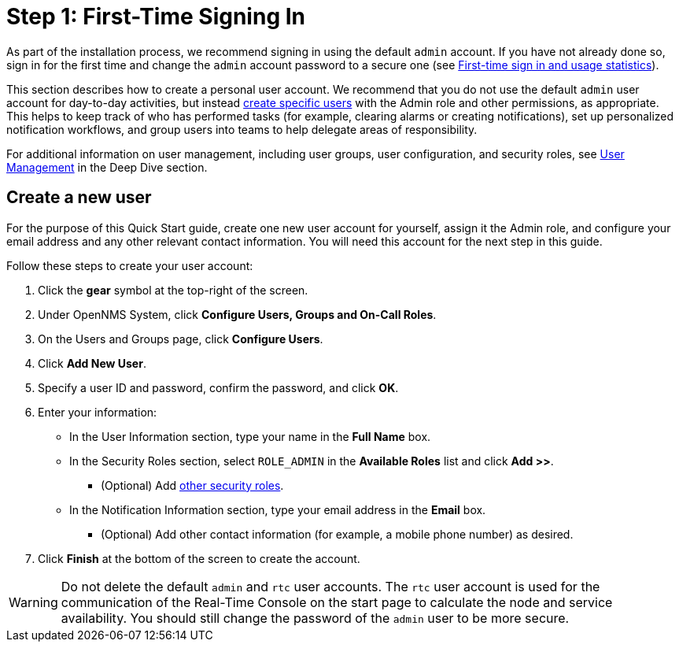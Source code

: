 
= Step 1: First-Time Signing In
:description: Step 1 to set up OpenNMS Horizon/Meridian: usage statistics, creating a user, default admin and rtc accounts.

As part of the installation process, we recommend signing in using the default `admin` account.
If you have not already done so, sign in for the first time and change the `admin` account password to a secure one (see xref:deployment:core/getting-started.adoc#ga-data-choices[First-time sign in and usage statistics]).

This section describes how to create a personal user account.
We recommend that you do not use the default `admin` user account for day-to-day activities, but instead xref:deep-dive/user-management/user-config.adoc[create specific users] with the Admin role and other permissions, as appropriate.
This helps to keep track of who has performed tasks (for example, clearing alarms or creating notifications), set up personalized notification workflows, and group users into teams to help delegate areas of responsibility.

For additional information on user management, including user groups, user configuration, and security roles, see xref:deep-dive/user-management/user-config.adoc[User Management] in the Deep Dive section.

[[create-user]]
== Create a new user

For the purpose of this Quick Start guide, create one new user account for yourself, assign it the Admin role, and configure your email address and any other relevant contact information.
You will need this account for the next step in this guide.

Follow these steps to create your user account:

. Click the *gear* symbol at the top-right of the screen.
. Under OpenNMS System, click *Configure Users, Groups and On-Call Roles*.
. On the Users and Groups page, click *Configure Users*.
. Click *Add New User*.
. Specify a user ID and password, confirm the password, and click *OK*.
. Enter your information:
** In the User Information section, type your name in the *Full Name* box.
** In the Security Roles section, select `ROLE_ADMIN` in the *Available Roles* list and click *Add >>*.
*** (Optional) Add xref:deep-dive/user-management/security-roles.adoc[other security roles].
** In the Notification Information section, type your email address in the *Email* box.
*** (Optional) Add other contact information (for example, a mobile phone number) as desired.
. Click *Finish* at the bottom of the screen to create the account.

WARNING: Do not delete the default `admin` and `rtc` user accounts.
The `rtc` user account is used for the communication of the Real-Time Console on the start page to calculate the node and service availability.
You should still change the password of the `admin` user to be more secure.
